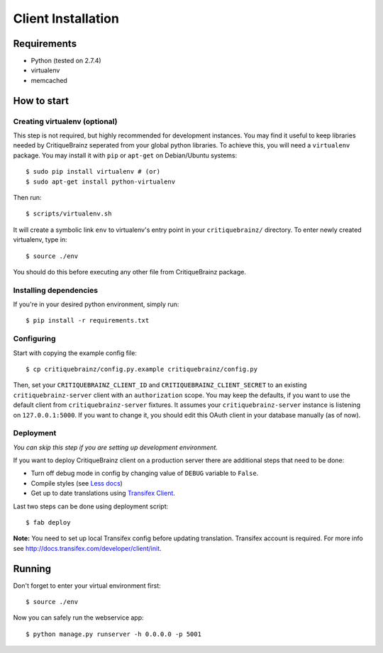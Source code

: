 Client Installation
===================

Requirements
------------

* Python (tested on 2.7.4)
* virtualenv
* memcached

How to start
------------

Creating virtualenv (optional)
^^^^^^^^^^^^^^^^^^^^^^^^^^^^^^

This step is not required, but highly recommended for development instances.
You may find it useful to keep libraries needed by CritiqueBrainz seperated
from your global python libraries. To achieve this, you will need a
``virtualenv`` package. You may install it with ``pip`` or ``apt-get`` on Debian/Ubuntu
systems::

   $ sudo pip install virtualenv # (or)
   $ sudo apt-get install python-virtualenv

Then run::

   $ scripts/virtualenv.sh

It will create a symbolic link ``env`` to virtualenv's entry point in your
``critiquebrainz/`` directory. To enter newly created virtualenv, type in::

   $ source ./env

You should do this before executing any other file from CritiqueBrainz package.

Installing dependencies
^^^^^^^^^^^^^^^^^^^^^^^

If you're in your desired python environment, simply run::

   $ pip install -r requirements.txt

Configuring
^^^^^^^^^^^

Start with copying the example config file::

   $ cp critiquebrainz/config.py.example critiquebrainz/config.py

Then, set your ``CRITIQUEBRAINZ_CLIENT_ID`` and ``CRITIQUEBRAINZ_CLIENT_SECRET``
to an existing ``critiquebrainz-server`` client with an ``authorization`` scope.
You may keep the defaults, if you want to use the default client from
``critiquebrainz-server`` fixtures. It assumes your ``critiquebrainz-server``
instance is listening on ``127.0.0.1:5000``. If you want to change it, you
should edit this OAuth client in your database manually (as of now).

Deployment
^^^^^^^^^^

`You can skip this step if you are setting up development environment.`

If you want to deploy CritiqueBrainz client on a production server there are additional steps that need to be done:

* Turn off debug mode in config by changing value of ``DEBUG`` variable to ``False``.
* Compile styles (see `Less docs <http://lesscss.org/usage/>`_)
* Get up to date translations using `Transifex Client <http://docs.transifex.com/developer/client/>`_.

Last two steps can be done using deployment script::

   $ fab deploy

**Note:** You need to set up local Transifex config before updating translation. Transifex account is required.
For more info see http://docs.transifex.com/developer/client/init.

Running
-------

Don't forget to enter your virtual environment first::

    $ source ./env

Now you can safely run the webservice app::

    $ python manage.py runserver -h 0.0.0.0 -p 5001
